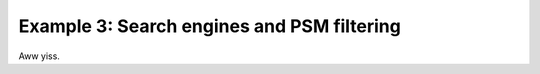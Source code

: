.. _example-3:

Example 3: Search engines and PSM filtering
===========================================

Aww yiss.